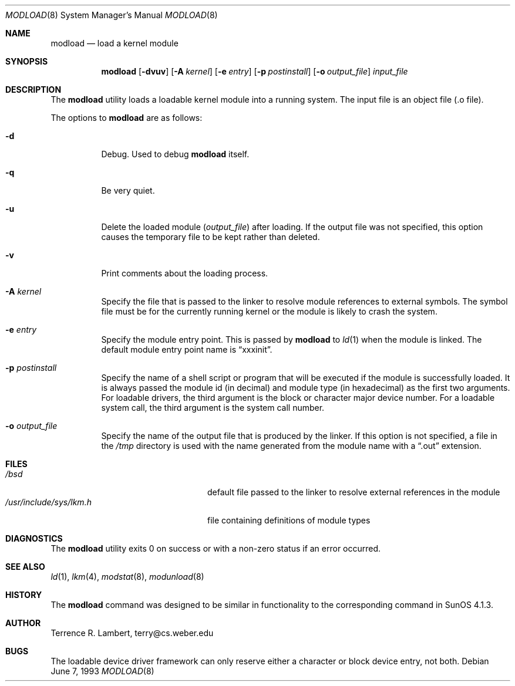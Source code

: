 .\"	$OpenBSD: modload.8,v 1.8 1998/11/28 19:56:21 aaron Exp $
.\"	$NetBSD: modload.8,v 1.5 1995/03/18 14:56:43 cgd Exp $
.\"
.\" Copyright (c) 1993 Christopher G. Demetriou
.\" All rights reserved.
.\"
.\" Redistribution and use in source and binary forms, with or without
.\" modification, are permitted provided that the following conditions
.\" are met:
.\" 1. Redistributions of source code must retain the above copyright
.\"    notice, this list of conditions and the following disclaimer.
.\" 2. Redistributions in binary form must reproduce the above copyright
.\"    notice, this list of conditions and the following disclaimer in the
.\"    documentation and/or other materials provided with the distribution.
.\" 3. The name of the author may not be used to endorse or promote products
.\"    derived from this software without specific prior written permission
.\"
.\" THIS SOFTWARE IS PROVIDED BY THE AUTHOR ``AS IS'' AND ANY EXPRESS OR
.\" IMPLIED WARRANTIES, INCLUDING, BUT NOT LIMITED TO, THE IMPLIED WARRANTIES
.\" OF MERCHANTABILITY AND FITNESS FOR A PARTICULAR PURPOSE ARE DISCLAIMED.
.\" IN NO EVENT SHALL THE AUTHOR BE LIABLE FOR ANY DIRECT, INDIRECT,
.\" INCIDENTAL, SPECIAL, EXEMPLARY, OR CONSEQUENTIAL DAMAGES (INCLUDING, BUT
.\" NOT LIMITED TO, PROCUREMENT OF SUBSTITUTE GOODS OR SERVICES; LOSS OF USE,
.\" DATA, OR PROFITS; OR BUSINESS INTERRUPTION) HOWEVER CAUSED AND ON ANY
.\" THEORY OF LIABILITY, WHETHER IN CONTRACT, STRICT LIABILITY, OR TORT
.\" (INCLUDING NEGLIGENCE OR OTHERWISE) ARISING IN ANY WAY OUT OF THE USE OF
.\" THIS SOFTWARE, EVEN IF ADVISED OF THE POSSIBILITY OF SUCH DAMAGE.
.\"
.Dd June 7, 1993
.Dt MODLOAD 8
.Os
.Sh NAME
.Nm modload
.Nd load a kernel module
.Sh SYNOPSIS
.Nm modload
.Op Fl dvuv
.Op Fl A Ar kernel
.Op Fl e Ar entry
.Op Fl p Ar postinstall
.Op Fl o Ar output_file
.Ar input_file
.Sh DESCRIPTION
The
.Nm
utility loads a loadable kernel module into a running system.
The input file is an object file (.o file).
.Pp
The options to
.Nm
are as follows:
.Bl -tag -width indent
.It Fl d
Debug.  Used to debug
.Nm
itself.
.It Fl q
Be very quiet.
.It Fl u
Delete the loaded module
.Pq Ar output_file
after loading.  If the output file was not specified, this option causes the
temporary file to be kept rather than deleted.
.It Fl v
Print comments about the loading process.
.It Fl A Ar kernel
Specify the file that is passed to the linker
to resolve module references to external symbols. 
The symbol file must be for the currently running
kernel or the module is likely to crash the system.
.It Fl e Ar entry
Specify the module entry point.
This is passed by
.Nm
to
.Xr ld 1
when the module is linked.
The default module entry point name is
.Dq xxxinit .
.It Fl p Ar postinstall
Specify the name of a shell script or program that will
be executed if the module is successfully loaded. It
is always passed the module id (in decimal) and module
type (in hexadecimal) as the first two arguments.
For loadable drivers, the third argument is
the block or character major device number.
For a loadable system call, the third argument is the system
call number.
.It Fl o Ar output_file
Specify the name of the output file that is produced by
the linker.  If this option is not specified, a file in the
.Pa /tmp
directory
is used with the name generated from the module name with a
.Dq .out
extension.
.El
.Sh FILES
.Bl -tag -width /usr/include/sys/lkm.h -compact
.It Pa /bsd
default file passed to the linker to resolve external
references in the module
.It Pa /usr/include/sys/lkm.h
file containing definitions of module types
.\" .It Pa output file.
.\" default output file name
.Sh DIAGNOSTICS
The
.Nm
utility exits 0 on success or with a non-zero status if an error occurred.
.Sh SEE ALSO
.Xr ld 1 ,
.Xr lkm 4 ,
.Xr modstat 8 ,
.Xr modunload 8
.Sh HISTORY
The
.Nm
command was designed to be similar in functionality
to the corresponding command in
.Tn "SunOS 4.1.3" .
.Sh AUTHOR
.Bl -tag
Terrence R. Lambert, terry@cs.weber.edu
.El
.Sh BUGS
The loadable device driver framework can
only reserve either a character or block device entry, not both.
